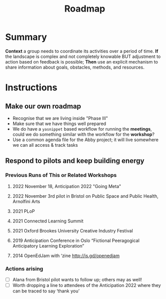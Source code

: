 :PROPERTIES:
:ID:       92e18906-d0e6-4e73-a9cf-fbdad931f3cf
:END:
#+title: Roadmap
#+filetags: :HL:WS:

* Summary

*Context* a group needs to coordinate its activities over a period of
time. *If* the landscape is complex and not completely knowable BUT
adjustment to action based on feedback is possible; *Then* use an
explicit mechanism to share information about goals, obstacles, methods,
and resources.

* Instructions

** Make our own roadmap

- Recognise that we are living inside "Phase III"
- Make sure that we have things well prepared
- We do have a =yasnippet= based workflow for running the *meetings*, could we do something similar with the workflow for the *workshop*?
- Use a common agenda file for the Abby project; it will live somewhere we can all access & track tasks

** Respond to pilots and keep building energy

*** Previous Runs of This or Related Workshops
**** 2022 November 18, Anticipation 2022 "Going Meta"
**** 2022 November 3rd pilot in Bristol on Public Space and Public Health, Arnolfini Arts
**** 2021 PLoP
**** 2021 Connected Learning Summit
**** 2021 Oxford Brookes University Creative Industry Festival
**** 2019 Anticipation Conference in Oslo “Fictional Peeragogical Anticipatory Learning Exploration”
**** 2014 OpenEdJam with ‘zine http://is.gd/openedjam

*** Actions arising

- [ ] Alana from Bristol pilot wants to follow up; others may as well!
- [ ] Worth dropping a line to attendees of the Anticipation 2022 where they can be traced to say ‘thank you’
